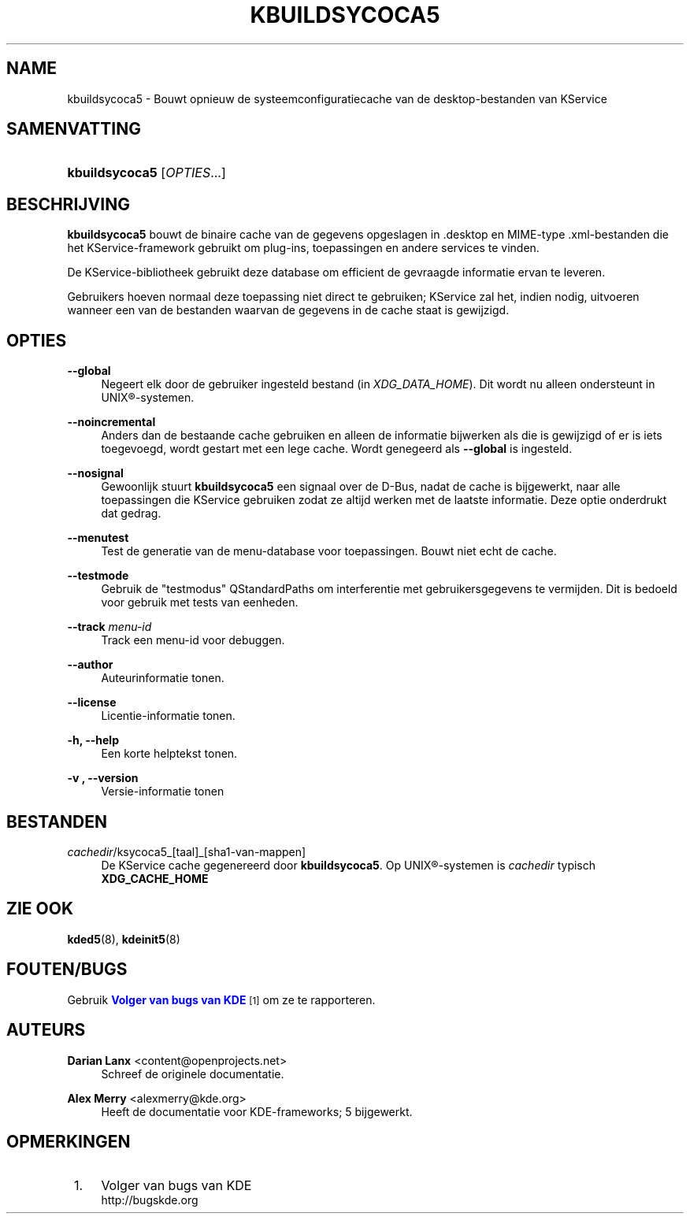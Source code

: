 '\" t
.\"     Title: \fBkbuildsycoca5\fR
.\"    Author: Darian Lanx <content@openprojects.net>
.\" Generator: DocBook XSL Stylesheets v1.78.1 <http://docbook.sf.net/>
.\"      Date: 2015-09-17
.\"    Manual: KDE Frameworks: KService
.\"    Source: KDE Frameworks Frameworks 5.15
.\"  Language: Dutch
.\"
.TH "\FBKBUILDSYCOCA5\FR" "8" "2015\-09\-17" "KDE Frameworks Frameworks 5.15" "KDE Frameworks: KService"
.\" -----------------------------------------------------------------
.\" * Define some portability stuff
.\" -----------------------------------------------------------------
.\" ~~~~~~~~~~~~~~~~~~~~~~~~~~~~~~~~~~~~~~~~~~~~~~~~~~~~~~~~~~~~~~~~~
.\" http://bugs.debian.org/507673
.\" http://lists.gnu.org/archive/html/groff/2009-02/msg00013.html
.\" ~~~~~~~~~~~~~~~~~~~~~~~~~~~~~~~~~~~~~~~~~~~~~~~~~~~~~~~~~~~~~~~~~
.ie \n(.g .ds Aq \(aq
.el       .ds Aq '
.\" -----------------------------------------------------------------
.\" * set default formatting
.\" -----------------------------------------------------------------
.\" disable hyphenation
.nh
.\" disable justification (adjust text to left margin only)
.ad l
.\" -----------------------------------------------------------------
.\" * MAIN CONTENT STARTS HERE *
.\" -----------------------------------------------------------------
.SH "NAME"
kbuildsycoca5 \- Bouwt opnieuw de systeemconfiguratiecache van de desktop\-bestanden van KService
.SH "SAMENVATTING"
.HP \w'\fBkbuildsycoca5\fR\ 'u
\fBkbuildsycoca5\fR [\fIOPTIES\fR...]
.SH "BESCHRIJVING"
.PP
\fBkbuildsycoca5\fR
bouwt de binaire cache van de gegevens opgeslagen in
\&.desktop
en
MIME\-type
\&.xml\-bestanden die het KService\-framework gebruikt om plug\-ins, toepassingen en andere services te vinden\&.
.PP
De KService\-bibliotheek gebruikt deze database om efficient de gevraagde informatie ervan te leveren\&.
.PP
Gebruikers hoeven normaal deze toepassing niet direct te gebruiken; KService zal het, indien nodig, uitvoeren wanneer een van de bestanden waarvan de gegevens in de cache staat is gewijzigd\&.
.SH "OPTIES"
.PP
\fB\-\-global\fR
.RS 4
Negeert elk door de gebruiker ingesteld bestand (in
\fIXDG_DATA_HOME\fR)\&. Dit wordt nu alleen ondersteunt in
UNIX\(rg\-systemen\&.
.RE
.PP
\fB\-\-noincremental\fR
.RS 4
Anders dan de bestaande cache gebruiken en alleen de informatie bijwerken als die is gewijzigd of er is iets toegevoegd, wordt gestart met een lege cache\&. Wordt genegeerd als
\fB\-\-global\fR
is ingesteld\&.
.RE
.PP
\fB\-\-nosignal\fR
.RS 4
Gewoonlijk stuurt
\fBkbuildsycoca5\fR
een signaal over de
D\-Bus, nadat de cache is bijgewerkt, naar alle toepassingen die KService gebruiken zodat ze altijd werken met de laatste informatie\&. Deze optie onderdrukt dat gedrag\&.
.RE
.PP
\fB\-\-menutest\fR
.RS 4
Test de generatie van de menu\-database voor toepassingen\&. Bouwt niet echt de cache\&.
.RE
.PP
\fB\-\-testmode\fR
.RS 4
Gebruik de "testmodus" QStandardPaths om interferentie met gebruikersgegevens te vermijden\&. Dit is bedoeld voor gebruik met tests van eenheden\&.
.RE
.PP
\fB\-\-track \fR\fB\fImenu\-id\fR\fR
.RS 4
Track een menu\-id voor debuggen\&.
.RE
.PP
\fB\-\-author\fR
.RS 4
Auteurinformatie tonen\&.
.RE
.PP
\fB\-\-license\fR
.RS 4
Licentie\-informatie tonen\&.
.RE
.PP
\fB\-h, \-\-help\fR
.RS 4
Een korte helptekst tonen\&.
.RE
.PP
\fB\-v , \-\-version\fR
.RS 4
Versie\-informatie tonen
.RE
.SH "BESTANDEN"
.PP
\fIcachedir\fR/ksycoca5_[taal]_[sha1\-van\-mappen]
.RS 4
De KService cache gegenereerd door
\fBkbuildsycoca5\fR\&. Op
UNIX\(rg\-systemen is
\fIcachedir\fR
typisch
\fBXDG_CACHE_HOME\fR
.RE
.SH "ZIE OOK"
.PP
\fBkded5\fR(8),
\fBkdeinit5\fR(8)
.SH "FOUTEN/BUGS"
.PP
Gebruik
\m[blue]\fBVolger van bugs van KDE\fR\m[]\&\s-2\u[1]\d\s+2
om ze te rapporteren\&.
.SH "AUTEURS"
.PP
\fBDarian Lanx\fR <\&content@openprojects\&.net\&>
.RS 4
Schreef de originele documentatie\&.
.RE
.PP
\fBAlex Merry\fR <\&alexmerry@kde\&.org\&>
.RS 4
Heeft de documentatie voor KDE\-frameworks; 5 bijgewerkt\&.
.RE
.SH "OPMERKINGEN"
.IP " 1." 4
Volger van bugs van KDE
.RS 4
\%http://bugskde.org
.RE
